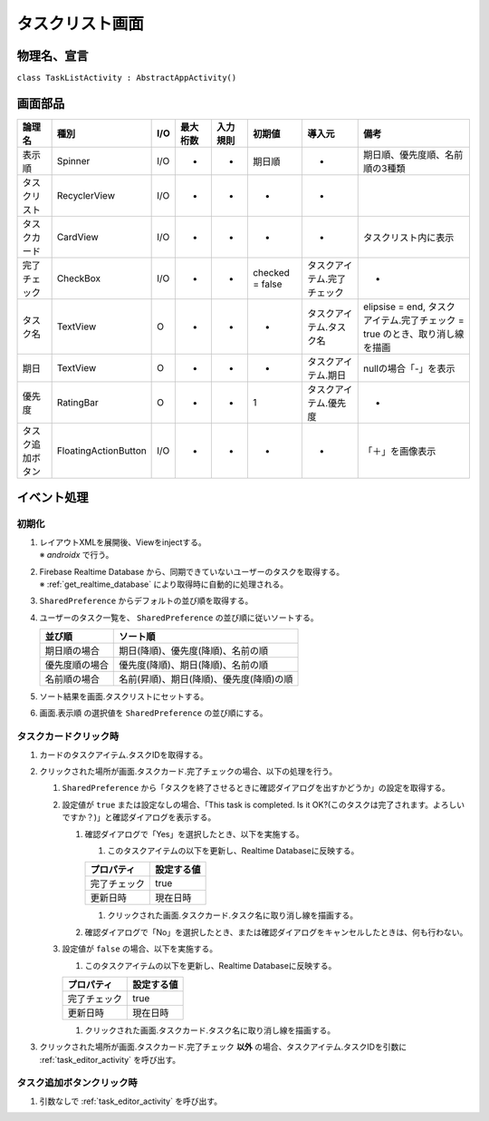================
タスクリスト画面
================

物理名、宣言
============

``class TaskListActivity : AbstractAppActivity()``


画面部品
========

.. list-table::
   :header-rows: 1

   * - 論理名
     - 種別
     - I/O
     - 最大桁数
     - 入力規則
     - 初期値
     - 導入元
     - 備考
   * - 表示順
     - Spinner
     - I/O
     - -
     - -
     - 期日順
     - -
     - 期日順、優先度順、名前順の3種類
   * - タスクリスト
     - RecyclerView
     - I/O
     - -
     - -
     - -
     - -
     - 
   * - タスクカード
     - CardView
     - I/O
     - -
     - -
     - -
     - -
     - タスクリスト内に表示
   * - 完了チェック
     - CheckBox
     - I/O
     - -
     - -
     - checked = false
     - タスクアイテム.完了チェック
     - -
   * - タスク名
     - TextView
     - O
     - -
     - -
     - -
     - タスクアイテム.タスク名
     - elipsise = end, タスクアイテム.完了チェック = true のとき、取り消し線を描画
   * - 期日
     - TextView
     - O
     - -
     - -
     - -
     - タスクアイテム.期日
     - nullの場合「-」を表示
   * - 優先度
     - RatingBar
     - O
     - -
     - -
     - 1
     - タスクアイテム.優先度
     - -
   * - タスク追加ボタン
     - FloatingActionButton
     - I/O
     - -
     - -
     - -
     - -
     - 「＋」を画像表示

イベント処理
============

初期化
------

#. | レイアウトXMLを展開後、Viewをinjectする。
   | ※ `androidx` で行う。
#. | Firebase Realtime Database から、同期できていないユーザーのタスクを取得する。
   | ※ :ref:`get_realtime_database` により取得時に自動的に処理される。
#. ``SharedPreference`` からデフォルトの並び順を取得する。
#. ユーザーのタスク一覧を、 ``SharedPreference`` の並び順に従いソートする。

   +----------------+------------------------------------------+
   | 並び順         | ソート順                                 |
   +================+==========================================+
   | 期日順の場合   | 期日(降順)、優先度(降順)、名前の順       |
   +----------------+------------------------------------------+
   | 優先度順の場合 | 優先度(降順)、期日(降順)、名前の順       |
   +----------------+------------------------------------------+
   | 名前順の場合   | 名前(昇順)、期日(降順)、優先度(降順)の順 |
   +----------------+------------------------------------------+

#. ソート結果を画面.タスクリストにセットする。
#. 画面.表示順 の選択値を ``SharedPreference`` の並び順にする。

.. _on_task_card_click:

タスクカードクリック時
----------------------

#. カードのタスクアイテム.タスクIDを取得する。
#. クリックされた場所が画面.タスクカード.完了チェックの場合、以下の処理を行う。

   #. ``SharedPreference`` から「タスクを終了させるときに確認ダイアログを出すかどうか」の設定を取得する。
   #. 設定値が ``true`` または設定なしの場合、「This task is completed. Is it OK?(このタスクは完了されます。よろしいですか？)」と確認ダイアログを表示する。

      #. 確認ダイアログで「Yes」を選択したとき、以下を実施する。

         #. このタスクアイテムの以下を更新し、Realtime Databaseに反映する。

         +--------------+------------+
         | プロパティ   | 設定する値 |
         +==============+============+
         | 完了チェック | true       |
         +--------------+------------+
         | 更新日時     | 現在日時   |
         +--------------+------------+

         #. クリックされた画面.タスクカード.タスク名に取り消し線を描画する。

      #. 確認ダイアログで「No」を選択したとき、または確認ダイアログをキャンセルしたときは、何も行わない。

   #. 設定値が ``false`` の場合、以下を実施する。

      #. このタスクアイテムの以下を更新し、Realtime Databaseに反映する。

      +--------------+------------+
      | プロパティ   | 設定する値 |
      +==============+============+
      | 完了チェック | true       |
      +--------------+------------+
      | 更新日時     | 現在日時   |
      +--------------+------------+

      #. クリックされた画面.タスクカード.タスク名に取り消し線を描画する。

#. クリックされた場所が画面.タスクカード.完了チェック **以外** の場合、タスクアイテム.タスクIDを引数に :ref:`task_editor_activity` を呼び出す。

タスク追加ボタンクリック時
--------------------------

#. 引数なしで :ref:`task_editor_activity` を呼び出す。

